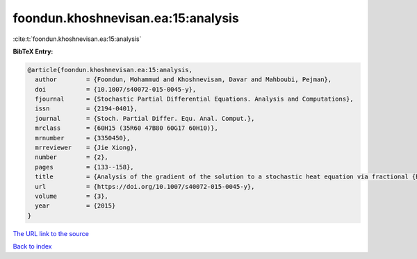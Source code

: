 foondun.khoshnevisan.ea:15:analysis
===================================

:cite:t:`foondun.khoshnevisan.ea:15:analysis`

**BibTeX Entry:**

.. code-block:: bibtex

   @article{foondun.khoshnevisan.ea:15:analysis,
     author        = {Foondun, Mohammud and Khoshnevisan, Davar and Mahboubi, Pejman},
     doi           = {10.1007/s40072-015-0045-y},
     fjournal      = {Stochastic Partial Differential Equations. Analysis and Computations},
     issn          = {2194-0401},
     journal       = {Stoch. Partial Differ. Equ. Anal. Comput.},
     mrclass       = {60H15 (35R60 47B80 60G17 60H10)},
     mrnumber      = {3350450},
     mrreviewer    = {Jie Xiong},
     number        = {2},
     pages         = {133--158},
     title         = {Analysis of the gradient of the solution to a stochastic heat equation via fractional {B}rownian motion},
     url           = {https://doi.org/10.1007/s40072-015-0045-y},
     volume        = {3},
     year          = {2015}
   }
`The URL link to the source <https://doi.org/10.1007/s40072-015-0045-y>`_


`Back to index <../By-Cite-Keys.html>`_
